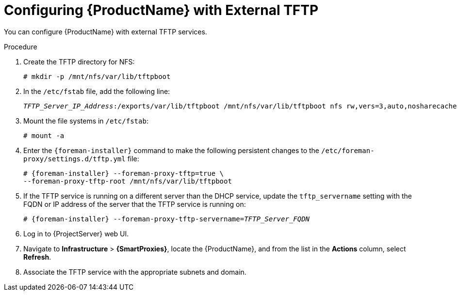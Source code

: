[id="configuring-external-tftp_{context}"]
= Configuring {ProductName} with External TFTP

You can configure {ProductName} with external TFTP services.

.Procedure

. Create the TFTP directory for NFS:
+
[options="nowrap"]
----
# mkdir -p /mnt/nfs/var/lib/tftpboot
----

. In the `/etc/fstab` file, add the following line:
+
[options="nowrap" subs="+quotes"]
----
_TFTP_Server_IP_Address_:/exports/var/lib/tftpboot /mnt/nfs/var/lib/tftpboot nfs rw,vers=3,auto,nosharecache,context="system_u:object_r:tftpdir_rw_t:s0" 0 0
----

. Mount the file systems in `/etc/fstab`:
+
[options="nowrap"]
----
# mount -a
----

. Enter the `{foreman-installer}` command to make the following persistent changes to the `/etc/foreman-proxy/settings.d/tftp.yml` file:
+
[options="nowrap" subs="+quotes,attributes"]
----
# {foreman-installer} --foreman-proxy-tftp=true \
--foreman-proxy-tftp-root /mnt/nfs/var/lib/tftpboot
----

. If the TFTP service is running on a different server than the DHCP service, update the `tftp_servername` setting with the FQDN or IP address of the server that the TFTP service is running on:
+
[options="nowrap" subs="+quotes,attributes"]
----
# {foreman-installer} --foreman-proxy-tftp-servername=_TFTP_Server_FQDN_
----

. Log in to {ProjectServer} web UI.

. Navigate to *Infrastructure* > *{SmartProxies}*, locate the {ProductName}, and from the list in the *Actions* column, select *Refresh*.

. Associate the TFTP service with the appropriate subnets and domain.
